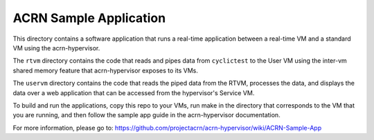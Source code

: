 ACRN Sample Application
#######################

This directory contains a software application that runs a real-time application between a real-time VM and a standard VM using the acrn-hypervisor.

The ``rtvm`` directory contains the code that reads and pipes data from ``cyclictest`` to the User VM using the inter-vm shared memory feature that acrn-hypervisor exposes to its VMs.

The ``uservm`` directory contains the code that reads the piped data from the RTVM, processes the data, and displays the data over a web application that can be accessed from the hypervisor's Service VM.

To build and run the applications, copy this repo to your VMs, run make in the directory that corresponds to the VM that you are running, and then follow the sample app guide in the acrn-hypervisor documentation.

For more information, please go to: https://github.com/projectacrn/acrn-hypervisor/wiki/ACRN-Sample-App
